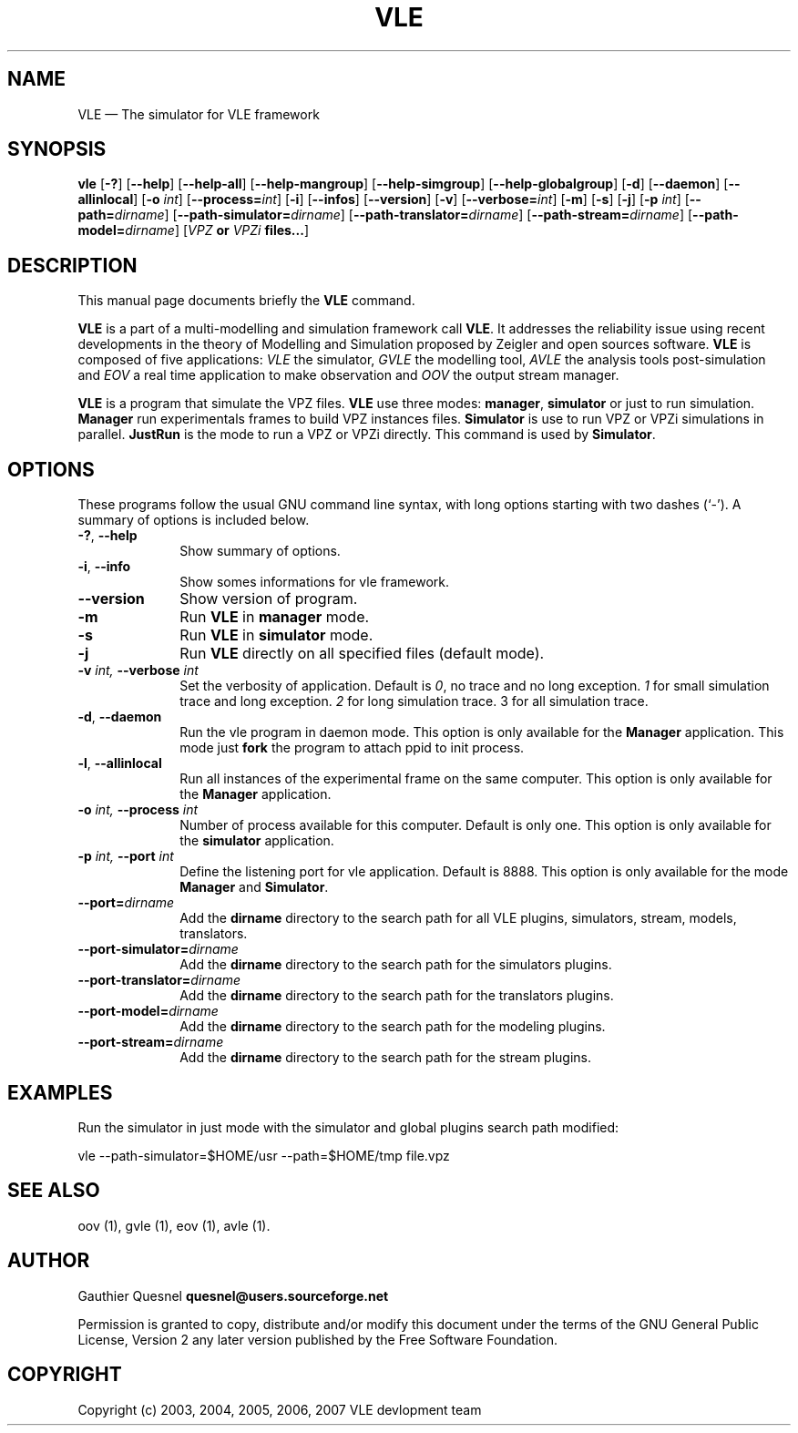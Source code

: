 .TH "VLE" "1" 

.SH "NAME" 
VLE \(em The simulator for VLE framework 

.SH "SYNOPSIS" 
.PP 
\fBvle\fR
[\fB-?\fP]
[\fB\-\-help\fP]
[\fB\-\-help-all\fP]
[\fB\-\-help-mangroup\fP]
[\fB\-\-help-simgroup\fP]
[\fB\-\-help-globalgroup\fP]
[\fB-d\fP]
[\fB\-\-daemon\fP]
[\fB\-\-allinlocal\fP]
[\fB-o \fIint\fP\fR]
[\fB\-\-process=\fIint\fP\fR]
[\fB-i\fP]
[\fB\-\-infos\fP]
[\fB\-\-version\fP]
[\fB-v\fP]
[\fB\-\-verbose=\fIint\fP\fR]
[\fB-m\fP]
[\fB-s\fP]
[\fB-j\fP]
[\fB-p \fIint\fP\fR]
[\fB--path=\fIdirname\fP\fR]
[\fB--path-simulator=\fIdirname\fP\fR]
[\fB--path-translator=\fIdirname\fP\fR]
[\fB--path-stream=\fIdirname\fP\fR]
[\fB--path-model=\fIdirname\fP\fR]
[\fB\fIVPZ\fP or \fIVPZi\fP files...\fR]

.SH "DESCRIPTION" 
.PP 
This manual page documents briefly the \fBVLE\fR command. 
.PP
\fBVLE\fR is a part of a multi-modelling and simulation framework call
\fBVLE\fR. It addresses the reliability issue using recent developments in the
theory of Modelling and Simulation proposed by Zeigler and open sources
software. \fBVLE\fR is composed of five applications: \fIVLE\fR the simulator,
\fIGVLE\fR the modelling tool, \fIAVLE\fR the analysis tools post-simulation
and \fIEOV\fR a real time application to make observation and \fIOOV\fR the output
stream manager.
.PP 
\fBVLE\fR is a program that simulate the VPZ files. \fBVLE\fR use three modes:
\fBmanager\fP, \fBsimulator\fP or just to run simulation. \fBManager\fP run
experimentals frames to build VPZ instances files. \fBSimulator\fP is use to
run VPZ or VPZi simulations in parallel. \fBJustRun\fP is the mode to run a VPZ
or VPZi directly. This command is used by \fBSimulator\fP.

.SH "OPTIONS" 
.PP 
These programs follow the usual GNU command line syntax, with long options
starting with two dashes (`\-'). A summary of options is included below. 

.IP "\fB-?\fP, \fB\-\-help\fP" 10 
Show summary of options. 

.IP "\fB-i\fP, \fB\-\-info\fP" 10 
Show somes informations for vle framework. 

.IP "\fB\-\-version\fP" 10 
Show version of program. 

.IP "\fB-m\fP" 10 
Run \fBVLE\fP in 
\fBmanager\fP mode. 

.IP "\fB-s\fP" 10 
Run \fBVLE\fP in 
\fBsimulator\fP mode. 

.IP "\fB-j\fP" 10 
Run \fBVLE\fP directly on all specified files (default mode).

.IP "\fB-v\fI int\fR\fP, \fB\-\-verbose\fI int \fR\fP"
Set the verbosity of application. Default is \fI0\fR, no trace and no long
exception. \fI1\fR for small simulation trace and long exception. \fI2\fR for
long simulation trace. 3 for all simulation trace. 

.IP "\fB-d\fP, \fB\-\-daemon\fP
Run the vle program in daemon mode. This option is only available for the
\fBManager\fP application. This mode just \fBfork\fP the program to attach ppid
to init process. 

.IP "\fB-l\fP, \fB\-\-allinlocal\fP"
Run all instances of the experimental frame on the same computer. This option
is only available for the \fBManager\fP application. 

.IP "\fB-o\fI int\fR\fP, \fB\-\-process\fI int \fR\fP
Number of process available for this computer. Default is only one. This option
is only available for the \fBsimulator\fP application. 

.IP "\fB-p\fI int\fR\fP, \fB\-\-port\fI int \fR\fP
Define the listening port for vle application. Default is 8888. This option is
only available for the mode \fBManager\fP and \fBSimulator\fP.

.IP "\fB--port=\fIdirname\fR\fP
Add the \fBdirname\fP directory to the search path for all VLE plugins,
simulators, stream, models, translators.

.IP "\fB--port-simulator=\fIdirname\fR\fP
Add the \fBdirname\fP directory to the search path for the simulators plugins.

.IP "\fB--port-translator=\fIdirname\fR\fP
Add the \fBdirname\fP directory to the search path for the translators plugins.

.IP "\fB--port-model=\fIdirname\fR\fP
Add the \fBdirname\fP directory to the search path for the modeling plugins.

.IP "\fB--port-stream=\fIdirname\fR\fP
Add the \fBdirname\fP directory to the search path for the stream plugins.

.SH "EXAMPLES"
.PP
Run the simulator in just mode with the simulator and global plugins search
path modified:
.PP
vle --path-simulator=$HOME/usr --path=$HOME/tmp file.vpz

.SH "SEE ALSO" 
.PP 
oov (1), gvle (1), eov (1), avle (1). 

.SH "AUTHOR" 
.PP 
Gauthier Quesnel \fBquesnel@users.sourceforge.net\fP
.PP
Permission is granted to copy, distribute and/or modify this document under the
terms of the GNU General Public License, Version 2 any later version published
by the Free Software Foundation. 

.SH "COPYRIGHT" 
.PP 
Copyright (c) 2003, 2004, 2005, 2006, 2007 VLE devlopment team
